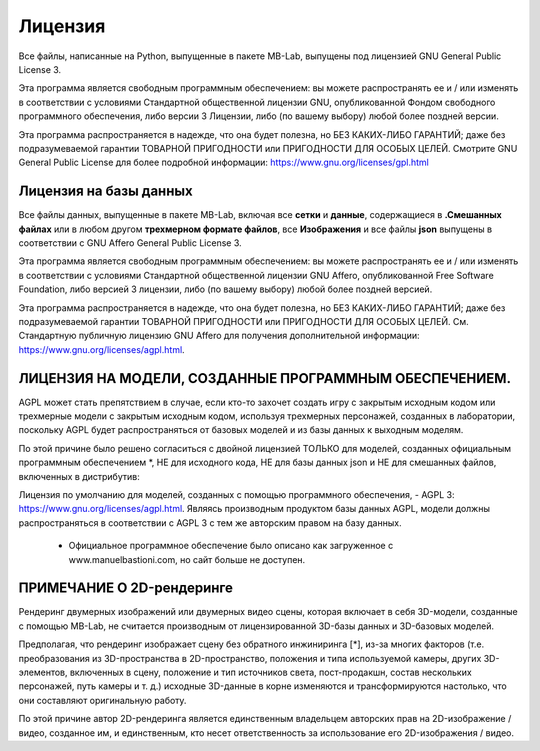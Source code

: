 Лицензия
=======

.. image:: images/gpl_logo.png

Все файлы, написанные на Python, выпущенные в пакете MB-Lab, выпущены под лицензией GNU General Public License 3.

Эта программа является свободным программным обеспечением: вы можете распространять ее и / или изменять в соответствии с условиями Стандартной общественной лицензии GNU, опубликованной Фондом свободного программного обеспечения, либо версии 3 Лицензии, либо (по вашему выбору) любой более поздней версии.

Эта программа распространяется в надежде, что она будет полезна, но БЕЗ КАКИХ-ЛИБО ГАРАНТИЙ; даже без подразумеваемой гарантии ТОВАРНОЙ ПРИГОДНОСТИ или ПРИГОДНОСТИ ДЛЯ ОСОБЫХ ЦЕЛЕЙ. Смотрите GNU General Public License для более подробной информации: https://www.gnu.org/licenses/gpl.html

=======================
Лицензия на базы данных
=======================

.. image:: images/agpl_logo.png

Все файлы данных, выпущенные в пакете MB-Lab, включая все **сетки** и **данные**, содержащиеся в **.Смешанных файлах** или в любом другом **трехмерном формате файлов**, все **Изображения** и все файлы **json** выпущены в соответствии с GNU Affero General Public License 3.

Эта программа является свободным программным обеспечением: вы можете распространять ее и / или изменять в соответствии с условиями Стандартной общественной лицензии GNU Affero, опубликованной Free Software Foundation, либо версией 3 лицензии, либо (по вашему выбору) любой более поздней версией.

Эта программа распространяется в надежде, что она будет полезна, но БЕЗ КАКИХ-ЛИБО ГАРАНТИЙ; даже без подразумеваемой гарантии ТОВАРНОЙ ПРИГОДНОСТИ или ПРИГОДНОСТИ ДЛЯ ОСОБЫХ ЦЕЛЕЙ. См. Стандартную публичную лицензию GNU Affero для получения дополнительной информации: https://www.gnu.org/licenses/agpl.html.

============================================
ЛИЦЕНЗИЯ НА МОДЕЛИ, СОЗДАННЫЕ ПРОГРАММНЫМ ОБЕСПЕЧЕНИЕМ.
============================================

.. image:: images/agpl_logo.png

AGPL может стать препятствием в случае, если кто-то захочет создать игру с закрытым исходным кодом или трехмерные модели с закрытым исходным кодом, используя трехмерных персонажей, созданных в лаборатории, поскольку AGPL будет распространяться от базовых моделей и из базы данных к выходным моделям.

По этой причине было решено согласиться с двойной лицензией ТОЛЬКО для моделей, созданных официальным программным обеспечением *, НЕ для исходного кода, НЕ для базы данных json и НЕ для смешанных файлов, включенных в дистрибутив:

Лицензия по умолчанию для моделей, созданных с помощью программного обеспечения, - AGPL 3: https://www.gnu.org/licenses/agpl.html. Являясь производным продуктом базы данных AGPL, модели должны распространяться в соответствии с AGPL 3 с тем же авторским правом на базу данных.

  * Официальное программное обеспечение было описано как загруженное с www.manuelbastioni.com, но сайт больше не доступен.

=======================
ПРИМЕЧАНИЕ О 2D-рендеринге
=======================

Рендеринг двумерных изображений или двумерных видео сцены, которая включает в себя 3D-модели, созданные с помощью MB-Lab, не считается производным от лицензированной 3D-базы данных и 3D-базовых моделей.

Предполагая, что рендеринг изображает сцену без обратного инжиниринга [*], из-за многих факторов (т.е. преобразования из 3D-пространства в 2D-пространство, положения и типа используемой камеры, других 3D-элементов, включенных в сцену, положение и тип источников света, пост-продакшн, состав нескольких персонажей, путь камеры и т. д.) исходные 3D-данные в корне изменяются и трансформируются настолько, что они составляют оригинальную работу.

По этой причине автор 2D-рендеринга является единственным владельцем авторских прав на 2D-изображение / видео, созданное им, и единственным, кто несет ответственность за использование его 2D-изображения / видео.
